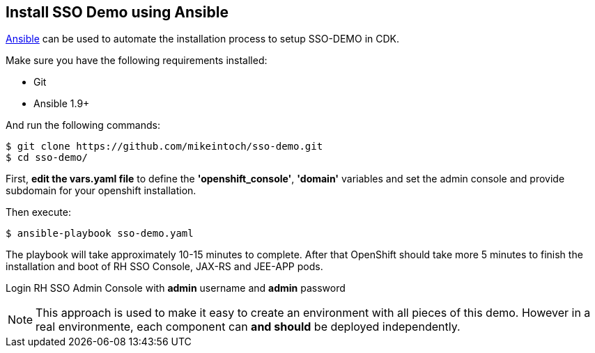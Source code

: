 ## Install SSO Demo using Ansible

link:https://www.ansible.com/[Ansible] can be used to automate the installation process to setup SSO-DEMO in CDK.

Make sure you have the following requirements installed:

- Git
- Ansible 1.9+

And run the following commands:

----
$ git clone https://github.com/mikeintoch/sso-demo.git
$ cd sso-demo/
----

First, *edit the vars.yaml file* to define the *'openshift_console'*, *'domain'* variables and set the admin console and provide subdomain for your openshift installation.

Then execute:

----
$ ansible-playbook sso-demo.yaml
----

The playbook will take approximately 10-15 minutes to complete. After that OpenShift should take more 5 minutes to finish the installation and boot of RH SSO Console, JAX-RS and JEE-APP pods.

Login RH SSO Admin Console with *admin* username and *admin* password

NOTE: This approach is used to make it easy to create an environment with all pieces of this demo. However in a real environmente, each component can *and should* be deployed independently.
